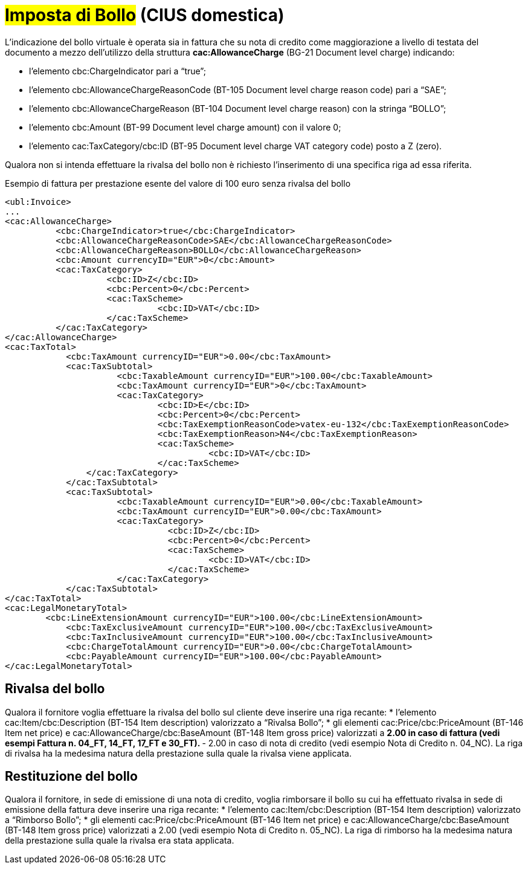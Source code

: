 
= #Imposta di Bollo# (CIUS domestica)

L’indicazione del bollo virtuale è operata sia in fattura che su nota di credito come maggiorazione a livello di testata del documento a mezzo dell’utilizzo della struttura *cac:AllowanceCharge* (BG-21 Document level charge) indicando: 

* l’elemento cbc:ChargeIndicator pari a “true”;
* l’elemento cbc:AllowanceChargeReasonCode (BT-105 Document level charge reason code) pari a “SAE”;
* l’elemento cbc:AllowanceChargeReason (BT-104 Document level charge reason) con la stringa “BOLLO”;
* l’elemento cbc:Amount (BT-99 Document level charge amount) con il valore 0;
* l’elemento cac:TaxCategory/cbc:ID (BT-95 Document level charge VAT category code) posto a Z (zero).

Qualora non si intenda effettuare la rivalsa del bollo non è richiesto l’inserimento di una specifica riga ad essa riferita.

.Esempio di fattura per prestazione esente del valore di 100 euro senza rivalsa del bollo
[source, xml, indent=0]
----
<ubl:Invoice>
...
<cac:AllowanceCharge>
          <cbc:ChargeIndicator>true</cbc:ChargeIndicator>
          <cbc:AllowanceChargeReasonCode>SAE</cbc:AllowanceChargeReasonCode>
          <cbc:AllowanceChargeReason>BOLLO</cbc:AllowanceChargeReason>
          <cbc:Amount currencyID="EUR">0</cbc:Amount>
          <cac:TaxCategory>
                    <cbc:ID>Z</cbc:ID>
                    <cbc:Percent>0</cbc:Percent>
                    <cac:TaxScheme>
                              <cbc:ID>VAT</cbc:ID>
                    </cac:TaxScheme>
          </cac:TaxCategory>
</cac:AllowanceCharge>
<cac:TaxTotal>
            <cbc:TaxAmount currencyID="EUR">0.00</cbc:TaxAmount>
            <cac:TaxSubtotal>
                      <cbc:TaxableAmount currencyID="EUR">100.00</cbc:TaxableAmount>
                      <cbc:TaxAmount currencyID="EUR">0</cbc:TaxAmount>
                      <cac:TaxCategory>
                              <cbc:ID>E</cbc:ID>
                              <cbc:Percent>0</cbc:Percent>
                              <cbc:TaxExemptionReasonCode>vatex-eu-132</cbc:TaxExemptionReasonCode>
                              <cbc:TaxExemptionReason>N4</cbc:TaxExemptionReason>
                              <cac:TaxScheme>
                                        <cbc:ID>VAT</cbc:ID>
                              </cac:TaxScheme>
              	</cac:TaxCategory>
            </cac:TaxSubtotal>
            <cac:TaxSubtotal>
                      <cbc:TaxableAmount currencyID="EUR">0.00</cbc:TaxableAmount>
                      <cbc:TaxAmount currencyID="EUR">0.00</cbc:TaxAmount>
                      <cac:TaxCategory>
                                <cbc:ID>Z</cbc:ID>
                                <cbc:Percent>0</cbc:Percent>
                                <cac:TaxScheme>
                                        <cbc:ID>VAT</cbc:ID>
                                </cac:TaxScheme>
                      </cac:TaxCategory>
            </cac:TaxSubtotal>
</cac:TaxTotal>
<cac:LegalMonetaryTotal>
        <cbc:LineExtensionAmount currencyID="EUR">100.00</cbc:LineExtensionAmount>
            <cbc:TaxExclusiveAmount currencyID="EUR">100.00</cbc:TaxExclusiveAmount>
            <cbc:TaxInclusiveAmount currencyID="EUR">100.00</cbc:TaxInclusiveAmount>
            <cbc:ChargeTotalAmount currencyID="EUR">0.00</cbc:ChargeTotalAmount>
            <cbc:PayableAmount currencyID="EUR">100.00</cbc:PayableAmount>
</cac:LegalMonetaryTotal>
----


== Rivalsa del bollo

Qualora il fornitore voglia effettuare la rivalsa del bollo sul cliente deve inserire una riga recante: 
* l’elemento cac:Item/cbc:Description (BT-154 Item description) valorizzato a “Rivalsa Bollo”;
* gli elementi cac:Price/cbc:PriceAmount (BT-146 Item net price) e cac:AllowanceCharge/cbc:BaseAmount (BT-148 Item gross price) valorizzati a
** 2.00 in caso di fattura (vedi esempi Fattura n. 04_FT, 14_FT, 17_FT e 30_FT).
** - 2.00 in caso di nota di credito (vedi esempio Nota di Credito n. 04_NC).
La riga di rivalsa ha la medesima natura della prestazione sulla quale la rivalsa viene applicata.


== Restituzione del bollo
Qualora il fornitore, in sede di emissione di una nota di credito, voglia rimborsare il bollo su cui ha effettuato rivalsa in sede di emissione della fattura deve inserire una riga recante:
* l’elemento cac:Item/cbc:Description (BT-154 Item description) valorizzato a “Rimborso Bollo”;
* gli elementi cac:Price/cbc:PriceAmount (BT-146 Item net price) e cac:AllowanceCharge/cbc:BaseAmount (BT-148 Item gross price) valorizzati a 2.00 (vedi esempio Nota di Credito n. 05_NC).
La riga di rimborso ha la medesima natura della prestazione sulla quale la rivalsa era stata applicata.
